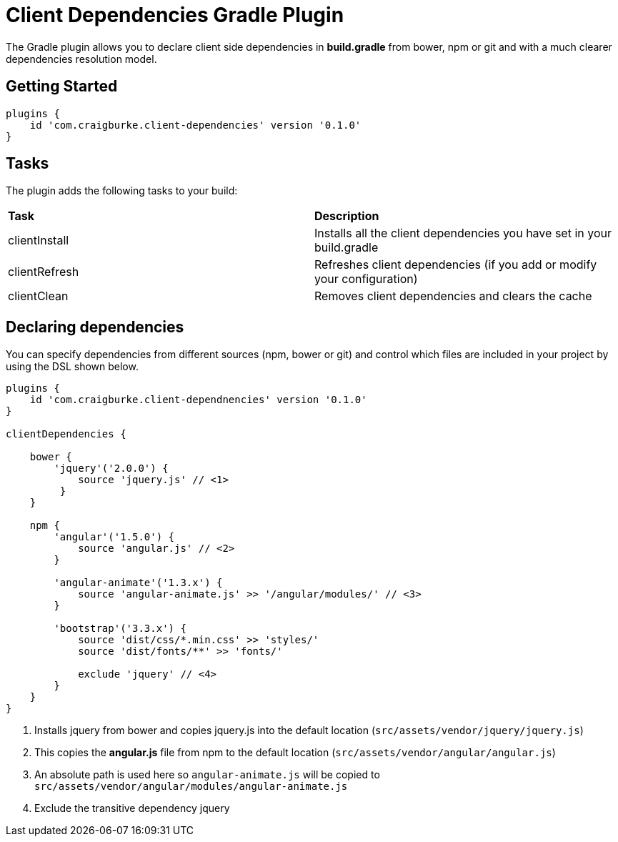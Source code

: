 :version: 0.1.0

= Client Dependencies Gradle Plugin

The Gradle plugin allows you to declare client side dependencies in *build.gradle* from bower, npm or git and
with a much clearer dependencies resolution model.

== Getting Started

[source,gradle,subs='attributes']
----
plugins {
    id 'com.craigburke.client-dependencies' version '{version}'
}
----

== Tasks

The plugin adds the following tasks to your build:

|===

| *Task* | *Description*

| clientInstall | Installs all the client dependencies you have set in your build.gradle

| clientRefresh | Refreshes client dependencies (if you add or modify your configuration)

| clientClean | Removes client dependencies and clears the cache

|===

== Declaring dependencies

You can specify dependencies from different sources (npm, bower or git) and control which files are included in your project by using the DSL shown below.

[source,gradle,subs='attributes']
----
plugins {
    id 'com.craigburke.client-dependnencies' version '{version}'
}

clientDependencies {

    bower {
        'jquery'('2.0.0') {
            source 'jquery.js' // <1>
         }
    }

    npm {
        'angular'('1.5.0') {
            source 'angular.js' // <2>
        }

        'angular-animate'('1.3.x') {
            source 'angular-animate.js' >> '/angular/modules/' // <3>
        }

        'bootstrap'('3.3.x') {
            source 'dist/css/*.min.css' >> 'styles/'
            source 'dist/fonts/**' >> 'fonts/'

            exclude 'jquery' // <4>
        }
    }
}
----
<1> Installs jquery from bower and copies jquery.js into the default location (`src/assets/vendor/jquery/jquery.js`)
<2> This copies the *angular.js* file from npm to the default location (`src/assets/vendor/angular/angular.js`)
<3> An absolute path is used here so `angular-animate.js` will be copied to `src/assets/vendor/angular/modules/angular-animate.js`
<4> Exclude the transitive dependency jquery